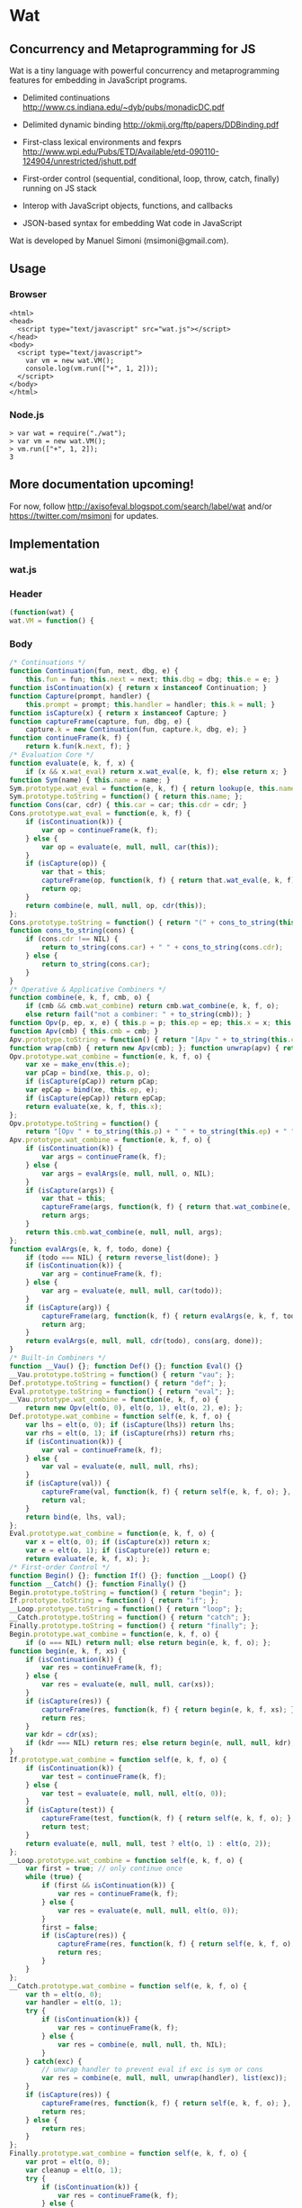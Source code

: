 * Wat
** Concurrency and Metaprogramming for JS
Wat is a tiny language with powerful concurrency and metaprogramming
features for embedding in JavaScript programs.

- Delimited continuations
  http://www.cs.indiana.edu/~dyb/pubs/monadicDC.pdf

- Delimited dynamic binding http://okmij.org/ftp/papers/DDBinding.pdf

- First-class lexical environments and fexprs
  http://www.wpi.edu/Pubs/ETD/Available/etd-090110-124904/unrestricted/jshutt.pdf

- First-order control (sequential, conditional, loop, throw, catch,
  finally) running on JS stack

- Interop with JavaScript objects, functions, and callbacks

- JSON-based syntax for embedding Wat code in JavaScript

Wat is developed by Manuel Simoni (msimoni@gmail.com).
** Usage
*** Browser
#+begin_example
<html>
<head>
  <script type="text/javascript" src="wat.js"></script>
</head>
<body>
  <script type="text/javascript">
    var vm = new wat.VM();
    console.log(vm.run(["+", 1, 2]));
  </script>
</body>
</html>
#+end_example
*** Node.js
#+begin_example
> var wat = require("./wat");
> var vm = new wat.VM();
> vm.run(["+", 1, 2]);
3
#+end_example
** More documentation upcoming!
For now, follow http://axisofeval.blogspot.com/search/label/wat and/or
https://twitter.com/msimoni for updates.
** Implementation
*** wat.js
*** Header
#+begin_src javascript :tangle wat.js
  (function(wat) {
  wat.VM = function() {
#+end_src
*** Body
#+begin_src javascript :tangle wat.js
  /* Continuations */
  function Continuation(fun, next, dbg, e) {
      this.fun = fun; this.next = next; this.dbg = dbg; this.e = e; }
  function isContinuation(x) { return x instanceof Continuation; }
  function Capture(prompt, handler) {
      this.prompt = prompt; this.handler = handler; this.k = null; }
  function isCapture(x) { return x instanceof Capture; }
  function captureFrame(capture, fun, dbg, e) {
      capture.k = new Continuation(fun, capture.k, dbg, e); }
  function continueFrame(k, f) {
      return k.fun(k.next, f); }
  /* Evaluation Core */
  function evaluate(e, k, f, x) {
      if (x && x.wat_eval) return x.wat_eval(e, k, f); else return x; }
  function Sym(name) { this.name = name; }
  Sym.prototype.wat_eval = function(e, k, f) { return lookup(e, this.name); };
  Sym.prototype.toString = function() { return this.name; };
  function Cons(car, cdr) { this.car = car; this.cdr = cdr; }
  Cons.prototype.wat_eval = function(e, k, f) {
      if (isContinuation(k)) {
          var op = continueFrame(k, f);
      } else {
          var op = evaluate(e, null, null, car(this));
      }
      if (isCapture(op)) {
          var that = this;
          captureFrame(op, function(k, f) { return that.wat_eval(e, k, f); }, this, e);
          return op;
      }
      return combine(e, null, null, op, cdr(this));
  };
  Cons.prototype.toString = function() { return "(" + cons_to_string(this) + ")" };
  function cons_to_string(cons) {
      if (cons.cdr !== NIL) {
          return to_string(cons.car) + " " + cons_to_string(cons.cdr);
      } else {
          return to_string(cons.car);
      }
  }
  /* Operative & Applicative Combiners */
  function combine(e, k, f, cmb, o) {
      if (cmb && cmb.wat_combine) return cmb.wat_combine(e, k, f, o);
      else return fail("not a combiner: " + to_string(cmb)); }
  function Opv(p, ep, x, e) { this.p = p; this.ep = ep; this.x = x; this.e = e; }
  function Apv(cmb) { this.cmb = cmb; }
  Apv.prototype.toString = function() { return "[Apv " + to_string(this.cmb) + "]"; };
  function wrap(cmb) { return new Apv(cmb); }; function unwrap(apv) { return apv.cmb; }
  Opv.prototype.wat_combine = function(e, k, f, o) {
      var xe = make_env(this.e);
      var pCap = bind(xe, this.p, o);
      if (isCapture(pCap)) return pCap;
      var epCap = bind(xe, this.ep, e);
      if (isCapture(epCap)) return epCap;
      return evaluate(xe, k, f, this.x);
  };
  Opv.prototype.toString = function() {
      return "[Opv " + to_string(this.p) + " " + to_string(this.ep) + " " + to_string(this.x) + "]"; };
  Apv.prototype.wat_combine = function(e, k, f, o) {
      if (isContinuation(k)) {
          var args = continueFrame(k, f);
      } else {
          var args = evalArgs(e, null, null, o, NIL);
      }
      if (isCapture(args)) {
          var that = this;
          captureFrame(args, function(k, f) { return that.wat_combine(e, k, f, o); }, cons(this, o), e);
          return args;
      }
      return this.cmb.wat_combine(e, null, null, args);
  };
  function evalArgs(e, k, f, todo, done) {
      if (todo === NIL) { return reverse_list(done); }
      if (isContinuation(k)) {
          var arg = continueFrame(k, f);
      } else {
          var arg = evaluate(e, null, null, car(todo));
      }
      if (isCapture(arg)) {
          captureFrame(arg, function(k, f) { return evalArgs(e, k, f, todo, done); }, car(todo), e);
          return arg;
      }
      return evalArgs(e, null, null, cdr(todo), cons(arg, done));
  }
  /* Built-in Combiners */
  function __Vau() {}; function Def() {}; function Eval() {}
  __Vau.prototype.toString = function() { return "vau"; };
  Def.prototype.toString = function() { return "def"; };
  Eval.prototype.toString = function() { return "eval"; };
  __Vau.prototype.wat_combine = function(e, k, f, o) {
      return new Opv(elt(o, 0), elt(o, 1), elt(o, 2), e); };
  Def.prototype.wat_combine = function self(e, k, f, o) {
      var lhs = elt(o, 0); if (isCapture(lhs)) return lhs;
      var rhs = elt(o, 1); if (isCapture(rhs)) return rhs;
      if (isContinuation(k)) {
          var val = continueFrame(k, f);
      } else {
          var val = evaluate(e, null, null, rhs);
      }
      if (isCapture(val)) {
          captureFrame(val, function(k, f) { return self(e, k, f, o); }, rhs, e);
          return val;
      }
      return bind(e, lhs, val);
  };
  Eval.prototype.wat_combine = function(e, k, f, o) {
      var x = elt(o, 0); if (isCapture(x)) return x;
      var e = elt(o, 1); if (isCapture(e)) return e;
      return evaluate(e, k, f, x); };
  /* First-order Control */
  function Begin() {}; function If() {}; function __Loop() {}
  function __Catch() {}; function Finally() {}
  Begin.prototype.toString = function() { return "begin"; };
  If.prototype.toString = function() { return "if"; };
  __Loop.prototype.toString = function() { return "loop"; };
  __Catch.prototype.toString = function() { return "catch"; };
  Finally.prototype.toString = function() { return "finally"; };
  Begin.prototype.wat_combine = function(e, k, f, o) {
      if (o === NIL) return null; else return begin(e, k, f, o); };
  function begin(e, k, f, xs) {
      if (isContinuation(k)) {
          var res = continueFrame(k, f);
      } else {
          var res = evaluate(e, null, null, car(xs));
      }
      if (isCapture(res)) {
          captureFrame(res, function(k, f) { return begin(e, k, f, xs); }, car(xs), e);
          return res;
      }
      var kdr = cdr(xs);
      if (kdr === NIL) return res; else return begin(e, null, null, kdr);
  }
  If.prototype.wat_combine = function self(e, k, f, o) {
      if (isContinuation(k)) {
          var test = continueFrame(k, f);
      } else {
          var test = evaluate(e, null, null, elt(o, 0));
      }
      if (isCapture(test)) {
          captureFrame(test, function(k, f) { return self(e, k, f, o); }, elt(o, 0), e);
          return test;
      }
      return evaluate(e, null, null, test ? elt(o, 1) : elt(o, 2));
  };
  __Loop.prototype.wat_combine = function self(e, k, f, o) {
      var first = true; // only continue once
      while (true) {
          if (first && isContinuation(k)) {
              var res = continueFrame(k, f);
          } else {
              var res = evaluate(e, null, null, elt(o, 0));
          }
          first = false;
          if (isCapture(res)) {
              captureFrame(res, function(k, f) { return self(e, k, f, o); }, elt(o, 0), e);
              return res;
          }
      }
  };
  __Catch.prototype.wat_combine = function self(e, k, f, o) {
      var th = elt(o, 0);
      var handler = elt(o, 1);
      try {
          if (isContinuation(k)) {
              var res = continueFrame(k, f);
          } else {
              var res = combine(e, null, null, th, NIL);
          }
      } catch(exc) {
          // unwrap handler to prevent eval if exc is sym or cons
          var res = combine(e, null, null, unwrap(handler), list(exc));
      }
      if (isCapture(res)) {
          captureFrame(res, function(k, f) { return self(e, k, f, o); }, th, e);
          return res;
      } else {
          return res;
      }
  };
  Finally.prototype.wat_combine = function self(e, k, f, o) {
      var prot = elt(o, 0);
      var cleanup = elt(o, 1);
      try {
          if (isContinuation(k)) {
              var res = continueFrame(k, f);
          } else {
              var res = evaluate(e, null, null, prot);
          }
          if (isCapture(res)) {
              captureFrame(res, function(k, f) { return self(e, k, f, o); }, prot, e);
          }
      } finally {
          if (isCapture(res)) {
              return res;
          } else {
              return doCleanup(e, null, null, cleanup, res);
          }
      }
  };
  function doCleanup(e, k, f, cleanup, res) {
      if (isContinuation(k)) {
          var fres = continueFrame(k, f);
      } else {
          var fres = evaluate(e, null, null, cleanup);
      }
      if (isCapture(fres)) {
          captureFrame(fres, function(k, f) { return doCleanup(e, k, f, cleanup, res); }, cleanup, e);
          return fres;
      } else {
          return res;
      }
  }
  /* Delimited Control */
  function __PushPrompt() {}; function __TakeSubcont() {}; function __PushSubcont() {}
  __PushPrompt.prototype.wat_combine = function self(e, k, f, o) {
      var prompt = elt(o, 0);
      var x = elt(o, 1);
      if (isContinuation(k)) {
          var res = continueFrame(k, f);
      } else {
          var res = evaluate(e, null, null, x);
      }
      if (isCapture(res)) {
          if (res.prompt === prompt) {
              var continuation = res.k;
              var handler = res.handler;
              return combine(e, null, null, handler, cons(continuation, NIL));
          } else {
              captureFrame(res, function(k, f) { return self(e, k, f, o); }, x, e);
              return res;
          }
      } else {
          return res;
      }
  };
  __TakeSubcont.prototype.wat_combine = function(e, k, f, o) {
      var prompt = elt(o, 0);
      var handler = elt(o, 1);
      var cap = new Capture(prompt, handler);
      captureFrame(cap, function(k, thef) { return combine(e, null, null, thef, NIL); }, this, e);
      return cap;
  };
  __PushSubcont.prototype.wat_combine = function self(e, k, f, o) {
      var thek = elt(o, 0);
      var thef = elt(o, 1);
      if (isContinuation(k)) {
          var res = continueFrame(k, f);
      } else {
          var res = continueFrame(thek, thef);
      }
      if (isCapture(res)) {
          captureFrame(res, function(k, f) { return self(e, k, f, o); }, thef, e);
          return res;
      } else {
          return res;
      }
  };
  /* Dynamic Variables */
  function DV(val) { this.val = val; }
  function DNew() {}; function DRef() {}; function __DLet() {}
  DNew.prototype.wat_combine = function(e, k, f, o) { return new DV(elt(o, 0)); };
  DRef.prototype.wat_combine = function(e, k, f, o) { return elt(o, 0).val; };
  __DLet.prototype.wat_combine = function self(e, k, f, o) {
      var dv = elt(o, 0);
      var val = elt(o, 1);
      var th = elt(o, 2);
      var oldVal = dv.val;
      dv.val = val;
      try {
          if (isContinuation(k)) {
              var res = continueFrame(k, f);
          } else {
              var res = combine(e, null, null, th, NIL);
          }
          if (isCapture(res)) {
              captureFrame(res, function(k, f) { return self(e, k, f, o); }, th, e);
              return res;
          } else {
              return res;
          }
      } finally {
          dv.val = oldVal;
      }
  };
  /* Objects */
  function Nil() {}; var NIL = new Nil();
  Nil.prototype.toString = function() { return "()"; };
  function Ign() {}; var IGN = new Ign();
  Ign.prototype.toString = function() { return "#ignore"; };
  function cons(car, cdr) { return new Cons(car, cdr); }
  function car(cons) {
      if (cons instanceof Cons) return cons.car; else return fail("not a cons: " + to_string(cons)); }
  function cdr(cons) {
      if (cons instanceof Cons) return cons.cdr; else return fail("not a cons: " + to_string(cons)); }
  function elt(cons, i) { return (i === 0) ? car(cons) : elt(cdr(cons), i - 1); }
  function sym_name(sym) { return sym.name; }
  function Env(parent) { this.bindings = Object.create(parent ? parent.bindings : null); }
  function make_env(parent) { return new Env(parent); }
  function lookup(e, name) {
      if (name in e.bindings) return e.bindings[name];
      else return fail("unbound: " + name);
  }
  function bind(e, lhs, rhs) { return lhs.wat_match(e, rhs); }
  Sym.prototype.wat_match = function(e, rhs) {
      return e.bindings[this.name] = rhs; }
  Cons.prototype.wat_match = function(e, rhs) {
      var carCap = car(this).wat_match(e, car(rhs));
      if (isCapture(carCap)) return carCap;
      var cdrCap = cdr(this).wat_match(e, cdr(rhs));
      if (isCapture(cdrCap)) return cdrCap;
  };
  Nil.prototype.wat_match = function(e, rhs) {
      if (rhs !== NIL) return fail("NIL expected, but got: " + to_string(rhs)); };
  Ign.prototype.wat_match = function(e, rhs) {};
  /* Utilities */
  var ROOT_PROMPT = new Sym("--root-prompt");
  function push_root_prompt(x) {
      return parse_json_value(["push-prompt", ["quote", ROOT_PROMPT], x]); }
  function fail(err) {
      var handler = jswrap(function(k) {
          do {
              console.log(k.dbg ? to_string(k.dbg) : "[unknown stack frame]", k.e.bindings);
          } while((k = k.next) !== null);
          throw err;
      });
      var cap = new Capture(ROOT_PROMPT, handler);
      captureFrame(cap, function(k, f) { throw "never reached"; }, "[error handler stack frame]", {});
      return cap;
  }
  function list() {
      return array_to_list(Array.prototype.slice.call(arguments)); }
  function list_star() {
      var len = arguments.length; var c = len >= 1 ? arguments[len-1] : NIL;
      for (var i = len-1; i > 0; i--) c = cons(arguments[i - 1], c); return c; }
  function array_to_list(array, end) {
      var c = end ? end : NIL;
      for (var i = array.length; i > 0; i--) c = cons(array[i - 1], c); return c; }
  function list_to_array(c) {
      var res = []; while(c !== NIL) { res.push(car(c)); c = cdr(c); } return res; }
  function reverse_list(list) {
      var res = NIL; while(list !== NIL) { res = cons(car(list), res); list = cdr(list); } return res; }
  function to_string(obj) {
      if ((obj !== null) && (obj !== undefined)) return obj.toString();
      else return Object.prototype.toString.call(obj); }
  /* Parser */
  function parse_json_value(obj) {
      switch(Object.prototype.toString.call(obj)) {
      case "[object String]": return obj === "#ignore" ? IGN : new Sym(obj);
      case "[object Array]": return parse_json_array(obj);
      default: return obj; } }
  function parse_json_array(arr) {
      var i = arr.indexOf("#rest");
      if (i === -1) return array_to_list(arr.map(parse_json_value));
      else { var front = arr.slice(0, i);
             return array_to_list(front.map(parse_json_value), parse_json_value(arr[i + 1])); } }
  /* JSNI */
  function JSFun(jsfun) {
      if (Object.prototype.toString.call(jsfun) !== "[object Function]") return fail("no fun");
      this.jsfun = jsfun; }
  JSFun.prototype.wat_combine = function(e, k, f, o) {
      return this.jsfun.apply(null, list_to_array(o)); };
  JSFun.prototype.toString = function() { return "[JSFun " + this.jsfun.toString() + "]"; };
  function jswrap(jsfun) { return wrap(new JSFun(jsfun)); }
  function js_unop(op) { return jswrap(new Function("a", "return (" + op + " a)")); }
  function js_binop(op) { return jswrap(new Function("a", "b", "return (a " + op + " b)")); }
  function js_invoker(method_name) {
      return jswrap(function() {
          if (arguments.length < 1) return fail("invoker: " + arguments);
          var rcv = arguments[0];
          var method = rcv[method_name];
          return method.apply(rcv, Array.prototype.slice.call(arguments, 1));
      }); }
  function js_getter(prop_name) {
      return jswrap(function() {
          if (arguments.length !== 1) return fail("getter: " + arguments);
          var rcv = arguments[0];
          return rcv[prop_name];
      }); }
  function js_setter(prop_name) {
      return jswrap(function() {
          if (arguments.length !== 2) return fail("setter: " + arguments);
          var rcv = arguments[0];
          return rcv[prop_name] = arguments[1];
      }); }
  function js_callback(cmb) {
      return function() {
          var args = array_to_list(Array.prototype.slice.call(arguments));
          return evaluate(environment, null, null, push_root_prompt(cons(cmb, args)));
      } }
  /* Primitives */
  var primitives =
      ["begin",

       // Core

       // Fexprs
       ["def", "--vau", new __Vau()],
       ["def", "eval", wrap(new Eval())],
       ["def", "make-environment", jswrap(function() { return make_env(); })],
       ["def", "wrap", jswrap(wrap)],
       ["def", "unwrap", jswrap(unwrap)],
       // Values
       ["def", "cons", jswrap(cons)],
       ["def", "cons?", jswrap(function(obj) { return obj instanceof Cons; })],
       ["def", "nil?", jswrap(function(obj) { return obj === NIL; })],
       ["def", "symbol?", jswrap(function(obj) { return obj instanceof Sym; })],
       ["def", "symbol-name", jswrap(sym_name)],
       // First-order Control
       ["def", "if", new If()],
       ["def", "--loop", new __Loop()],
       ["def", "throw", jswrap(function(err) { throw err; })],
       ["def", "--catch", wrap(new __Catch())],
       ["def", "finally", new Finally()],
       // Delimited Control
       ["def", "--push-prompt", new __PushPrompt()],
       ["def", "--take-subcont", wrap(new __TakeSubcont())],
       ["def", "--push-subcont", wrap(new __PushSubcont())],
       // Dynamically-scoped Variables
       ["def", "dnew", wrap(new DNew())],
       ["def", "--dlet", wrap(new __DLet())],
       ["def", "dref", wrap(new DRef())],
       // JS Interface
       ["def", "js-wrap", jswrap(jswrap)],
       ["def", "js-unop", jswrap(js_unop)],
       ["def", "js-binop", jswrap(js_binop)],
       ["def", "js-getter", jswrap(js_getter)],
       ["def", "js-setter", jswrap(js_setter)],
       ["def", "js-invoker", jswrap(js_invoker)],
       ["def", "js-callback", jswrap(js_callback)],
       ["def", "list-to-array", jswrap(list_to_array)],
       ["def", "array-to-list", jswrap(array_to_list)],
       // Optimization
       ["def", "list*", jswrap(list_star)],

       // Primitives

       ["def", "quote", ["--vau", ["x"], "#ignore", "x"]],
       ["def", "list", ["wrap", ["--vau", "arglist", "#ignore", "arglist"]]],
       ["def", "string", ["--vau", ["sym"], "#ignore", ["symbol-name", "sym"]]],
       ["def", "get-current-environment", ["--vau", [], "e", "e"]],

       ["def", "make-macro-expander",
        ["wrap",
         ["--vau", ["expander"], "#ignore",
          ["--vau", "operands", "env",
           ["eval", ["eval", ["cons", "expander", "operands"], ["make-environment"]], "env"]]]]],

       ["def", "vau",
        ["make-macro-expander",
         ["--vau", ["params", "env-param", "#rest", "body"], "#ignore",
          ["list", "--vau", "params", "env-param", ["cons", "begin", "body"]]]]],

       ["def", "macro",
        ["make-macro-expander",
         ["vau", ["params", "#rest", "body"], "#ignore",
          ["list", "make-macro-expander", ["list*", "vau", "params", "#ignore", "body"]]]]],

       ["def", "lambda",
        ["macro", ["params", "#rest", "body"],
         ["list", "wrap", ["list*", "vau", "params", "#ignore", "body"]]]],
       ["def", "loop",
        ["macro", "body",
         ["list", "--loop", ["list*", "begin", "body"]]]],
       ["def", "catch",
        ["macro", ["protected", "handler"],
         ["list", "--catch", ["list", "lambda", [], "protected"], "handler"]]],

       ["def", "push-prompt",
        ["vau", ["prompt", "#rest", "body"], "e",
         ["eval", ["list", "--push-prompt", ["eval", "prompt", "e"], ["list*", "begin", "body"]], "e"]]],
       ["def", "take-subcont",
        ["macro", ["prompt", "k", "#rest", "body"],
         ["list", "--take-subcont", "prompt", ["list*", "lambda", ["list", "k"], "body"]]]],
       ["def", "push-subcont",
        ["macro", ["k", "#rest", "body"],
         ["list", "--push-subcont", "k", ["list*", "lambda", [], "body"]]]],

       ["def", "dlet",
        ["macro", ["dv", "val", "#rest", "body"],
         ["list", "--dlet", "dv", "val", ["list*", "lambda", [], "body"]]]],

       // JS

       ["def", "array", ["lambda", "args", ["list-to-array", "args"]]],

       ["def", "define-js-unop",
        ["macro", ["op"],
         ["list", "def", "op", ["list", "js-unop", ["list", "string", "op"]]]]],

       ["define-js-unop", "!"],
       ["define-js-unop", "typeof"],
       ["define-js-unop", "~"],

       ["def", "define-js-binop",
        ["macro", ["op"],
         ["list", "def", "op", ["list", "js-binop", ["list", "string", "op"]]]]],

       ["define-js-binop", "!="],
       ["define-js-binop", "!=="],
       ["define-js-binop", "%"],
       ["define-js-binop", "&"],
       ["define-js-binop", "&&"],
       ["define-js-binop", "*"],
       ["define-js-binop", "+"],
       ["define-js-binop", "-"],
       ["define-js-binop", "/"],
       ["define-js-binop", "<"],
       ["define-js-binop", "<<"],
       ["define-js-binop", "<="],
       ["define-js-binop", "=="],
       ["define-js-binop", "==="],
       ["define-js-binop", ">"],
       ["define-js-binop", ">>"],
       ["define-js-binop", ">>>"],
       ["define-js-binop", "^"],
       ["define-js-binop", "in"],
       ["define-js-binop", "instanceof"],
       ["define-js-binop", "|"],
       ["define-js-binop", "||"],

       ["def", ".",
        ["macro", ["field", "obj"],
         ["list", ["list", "js-getter", ["list", "string", "field"]], "obj"]]],

       ["def", "#",
        ["macro", ["method", "obj", "#rest", "args"],
         ["list*", ["list", "js-invoker", ["list", "string", "method"]], "obj", "args"]]],

      ];
  /* Init */
  var environment = make_env();
  bind(environment, new Sym("def"), new Def());
  bind(environment, new Sym("begin"), new Begin());
  evaluate(environment, null, null, parse_json_value(primitives));
  /* API */
  function run(x) {
      var wrapped = push_root_prompt(parse_json_value(x));
      return evaluate(environment, null, null, wrapped);
  }
  return { "run": run };
#+end_src
*** Footer
#+begin_src javascript :tangle wat.js
  }
  })(typeof exports === "undefined" ? this["wat"] = {} : exports);
#+end_src
*** wat-basics.js
#+begin_src javascript :tangle wat-basics.js
  (function(wat_basics){
  wat_basics.main =
          ["begin",

           ["def", "compose",
            ["lambda", ["f", "g"], ["lambda", ["arg"], ["f", ["g", "arg"]]]]],

           ["def", "car", ["lambda", [["x", "#rest", "#ignore"]], "x"]],
           ["def", "cdr", ["lambda", [["#ignore", "#rest", "x"]], "x"]],
           ["def", "caar", ["compose", "car", "car"]],
           ["def", "cadr", ["compose", "car", "cdr"]],
           ["def", "cdar", ["compose", "cdr", "car"]],
           ["def", "cddr", ["compose", "cdr", "cdr"]],

           ["def", "define-macro",
            ["macro", [["name", "#rest", "params"], "#rest", "body"],
             ["list", "def", "name", ["list*", "macro", "params", "body"]]]],

           ["define-macro", ["define", "lhs", "#rest", "rhs"],
            ["if", ["cons?", "lhs"],
             ["list", "def", ["car", "lhs"], ["list*", "lambda", ["cdr", "lhs"], "rhs"]],
             ["list", "def", "lhs", ["car", "rhs"]]]],

           ["define", ["map-list", "f", "lst"],
             ["if", ["nil?", "lst"],
              [],
              ["cons", ["f", ["car", "lst"]], ["map-list", "f", ["cdr", "lst"]]]]],

           ["define-macro", ["let", "bindings", "#rest", "body"],
            ["cons",
             ["list*", "lambda", ["map-list", "car", "bindings"], "body"],
             ["map-list", "cadr", "bindings"]]],

           ["define-macro", ["let*", "bindings", "#rest", "body"],
            ["if", ["nil?", "bindings"],
             ["list*", "let", [], "body"],
             ["list", "let", ["list", ["car", "bindings"]],
              ["list*", "let*", ["cdr", "bindings"], "body"]]]],

           ["define-macro", ["where", "expr", "#rest", "bindings"],
            ["list", "let", "bindings", "expr"]],

           ["define-macro", ["where*", "expr", "#rest", "bindings"],
            ["list", "let*", "bindings", "expr"]],

           ["define", ["call-with-escape", "fun"],
            ["let", [["fresh", ["list", null]]],
             ["catch", ["fun", ["lambda", ["val"], ["throw", ["list", "fresh", "val"]]]],
              ["lambda", ["exc"],
               ["if", ["&&", ["cons?", "exc"], ["===", "fresh", ["car", "exc"]]],
                ["cadr", "exc"],
                ["throw", "exc"]]]]]],

           ["define-macro", ["let-escape", "name", "#rest", "body"],
            ["list", "call-with-escape", ["list*", "lambda", ["list", "name"], "body"]]],

           ["define", ["call-while", "test-fun", "body-fun"],
            ["let-escape", "return",
             ["loop",
              ["if", ["test-fun"],
               ["body-fun"],
               ["return", null]]]]],

           ["define-macro", ["while", "test", "#rest", "body"],
            ["list", "call-while",
             ["list", "lambda", [], "test"],
             ["list*", "lambda", [], "body"]]],

           ["def", "set!",
            ["vau", ["env", "lhs", "rhs"], "denv",
             ["eval",
              ["list", "def", "lhs",
               ["list", ["unwrap", "eval"], "rhs", "denv"]],
              ["eval", "env", "denv"]]]],

           ["define", ["apply", "appv", "arg"],
            ["eval", ["cons", ["unwrap", "appv"], "arg"], ["make-environment"]]]

          ];
  })(typeof exports === "undefined" ? this["wat_basics"] = {} : exports);
#+end_src
